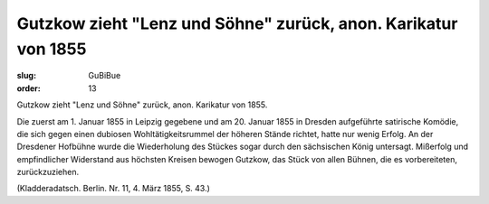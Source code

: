 Gutzkow zieht "Lenz und Söhne" zurück, anon. Karikatur von 1855
===============================================================

:slug: GuBiBue
:order: 13

Gutzkow zieht "Lenz und Söhne" zurück, anon. Karikatur von 1855.

Die zuerst am 1. Januar 1855 in Leipzig gegebene und am 20. Januar 1855 in Dresden aufgeführte satirische Komödie, die sich gegen einen dubiosen Wohltätigkeitsrummel der höheren Stände richtet, hatte nur wenig Erfolg. An der Dresdener Hofbühne wurde die Wiederholung des Stückes sogar durch den sächsischen König untersagt. Mißerfolg und empfindlicher Widerstand aus höchsten Kreisen bewogen Gutzkow, das Stück von allen Bühnen, die es vorbereiteten, zurückzuziehen.

.. class:: source

  (Kladderadatsch. Berlin. Nr. 11, 4. März 1855, S. 43.)
